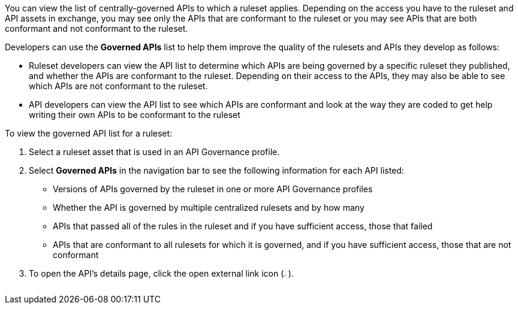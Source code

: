 // Used in docs-exchange/asset-details.adoc and docs-api-governance-documentation/view-conformance-status-in-exchange.adoc

You can view the list of centrally-governed APIs to which a ruleset applies. Depending on the access you have to the ruleset and API assets in exchange, you may see only the APIs that are conformant to the ruleset or you may see APIs that are both conformant and not conformant to the ruleset. 

Developers can use the *Governed APIs* list to help them improve the quality of the rulesets and APIs they develop as follows: 

* Ruleset developers can view the API list to determine which APIs are being governed by a specific ruleset they published, and whether the APIs are conformant to the ruleset. Depending on their access to the APIs, they may also be able to see which APIs are not conformant to the ruleset. 
* API developers can view the API list to see which APIs are conformant and look at the way they are coded to get help writing their own APIs to be conformant to the ruleset

To view the governed API list for a ruleset:

. Select a ruleset asset that is used in an API Governance profile. 
. Select *Governed APIs* in the navigation bar to see the following information for each API listed:

* Versions of APIs governed by the ruleset in one or more API Governance profiles
* Whether the API is governed by multiple centralized rulesets and by how many  
* APIs that passed all of the rules in the ruleset and if you have sufficient access, those that failed
* APIs that are conformant to all rulesets for which it is governed, and if you have sufficient access, those that are not conformant
+
. To open the API's details page, click the open external link icon (image:open-external-link-icon.png[width=0.90%,height=0.90%,title="Square with an Arrow Pointing Diagonally Upward"]). 